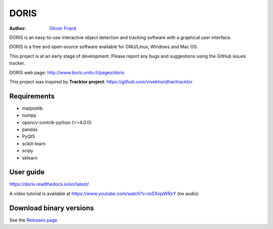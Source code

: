 ################################################################
DORIS
################################################################

:Author: `Olivier Friard <http://www.di.unito.it/~friard>`_


DORIS is an easy-to-use interactive object detection and tracking software with a graphical user interface.

DORIS is a free and open-source software available for GNU/Linux, Windows and Mac OS.

This project is at an early stage of development. Please report any bugs and suggestions using the GitHub issues tracker.

DORIS web page: `http://www.boris.unito.it/pages/doris <http://www.boris.unito.it/pages/doris>`_

This project was inspired by **Tracktor project**: https://github.com/vivekhsridhar/tracktor


Requirements
==============================

* matplotlib
* numpy
* opencv-contrib-python (>=4.0.0)
* pandas
* PyQt5
* scikit-learn
* scipy
* sklearn


User guide
==================================

https://doris.readthedocs.io/en/latest/

A video tutorial is available at https://www.youtube.com/watch?v=toSXiqsWRzY (no audio)


Download binary versions
==================================

See the `Releases page <https://github.com/olivierfriard/DORIS/releases>`_



